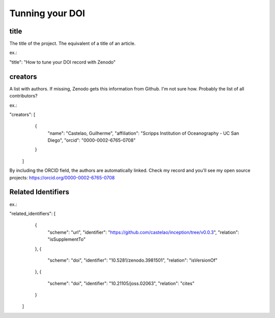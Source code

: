 ================
Tunning your DOI
================


title
-----

The title of the project. The equivalent of a title of an article.

ex.:

"title": "How to tune your DOI record with Zenodo"

creators
--------

A list with authors. If missing, Zenodo gets this information from Github. I'm not sure how. Probably the list of all contributors?

ex.:

"creators": [
    {
      "name": "Castelao, Guilherme",
      "affiliation": "Scripps Institution of Oceanography - UC San Diego",
      "orcid": "0000-0002-6765-0708"
    }
  ]


By including the ORCID field, the authors are automatically linked. Check my record and you'll see my open source projects: https://orcid.org/0000-0002-6765-0708

Related Identifiers
-------------------

ex.:

"related_identifiers": [
        {
            "scheme": "url",
            "identifier": "https://github.com/castelao/inception/tree/v0.0.3",
            "relation": "isSupplementTo"
        },
        {
            "scheme": "doi",
            "identifier": "10.5281/zenodo.3981501",
            "relation": "isVersionOf"
        },
        {
            "scheme": "doi",
            "identifier": "10.21105/joss.02063",
            "relation": "cites"
        }
    ]
